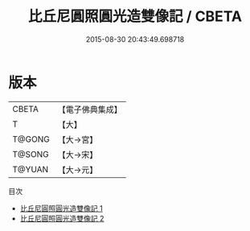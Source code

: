 #+TITLE: 比丘尼圓照圓光造雙像記 / CBETA

#+DATE: 2015-08-30 20:43:49.698718
* 版本
 |     CBETA|【電子佛典集成】|
 |         T|【大】     |
 |    T@GONG|【大→宮】   |
 |    T@SONG|【大→宋】   |
 |    T@YUAN|【大→元】   |
目次
 - [[file:KR6k0073_001.txt][比丘尼圓照圓光造雙像記 1]]
 - [[file:KR6k0073_002.txt][比丘尼圓照圓光造雙像記 2]]
